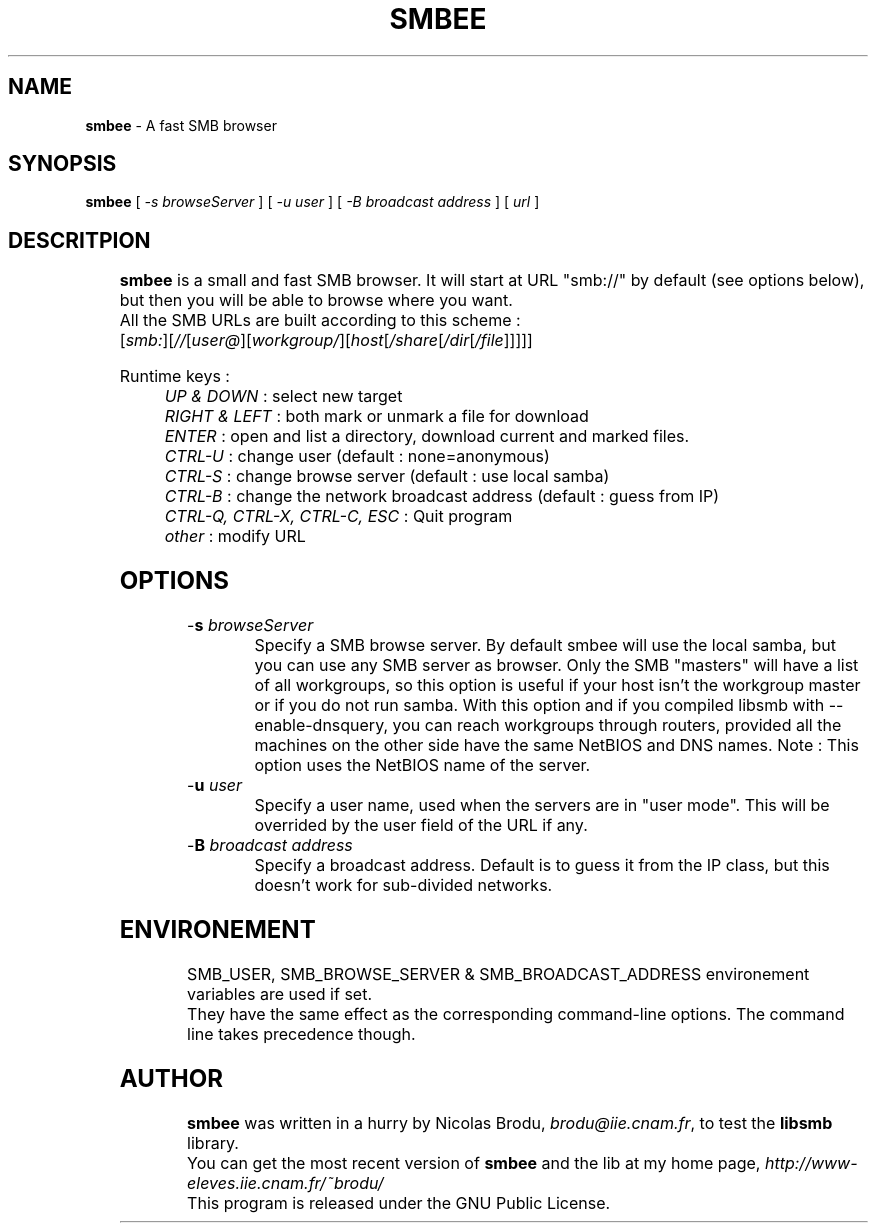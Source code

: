 .\"
.TH SMBEE 1 "June 13, 1999" "smbee, libsmb-1.0pre"
.SH NAME

\fBsmbee\fP \- A fast SMB browser

.SH SYNOPSIS

\fBsmbee\fP [ \fI\-s browseServer\fP ] [ \fI\-u user\fP ] [ \fI\-B broadcast address\fP ] [ \fIurl\fP ]

.SH DESCRITPION
	
.br
\fBsmbee\fP is a small and fast SMB browser. It will start at URL "smb://" by default (see options below), but then you will be able to browse where you want.
.br
All the SMB URLs are built according to this scheme :
.br
[\fIsmb:\fP][\fI//\fP[\fIuser@\fP][\fIworkgroup/\fP][\fIhost\fP[\fI/share\fP[\fI/dir\fP[\fI/file\fP]]]]]


Runtime keys :
.br
	\fIUP & DOWN\fP : select new target
.br
	\fIRIGHT & LEFT\fP : both mark or unmark a file for download
.br
	\fIENTER\fP : open and list a directory, download current and marked files.
.br
	\fICTRL\-U\fP : change user (default : none=anonymous)
.br
	\fICTRL\-S\fP : change browse server (default : use local samba)
.br
	\fICTRL\-B\fP : change the network broadcast address (default : guess from IP)
.br
	\fICTRL\-Q, CTRL\-X, CTRL\-C, ESC\fP : Quit program
.br
	\fIother\fP : modify URL

.SH OPTIONS

.TP
\-\fBs\fP \fIbrowseServer\fP
Specify a SMB browse server. By default smbee will use the local samba, but you can use any SMB server as browser. Only the SMB "masters" will have a list of all workgroups, so this option is useful if your host isn't the workgroup master or if you do not run samba.
With this option and if you compiled libsmb with \-\-enable\-dnsquery, you can reach workgroups through routers, provided all the machines on the other side have the same NetBIOS and DNS names.
Note : This option uses the NetBIOS name of the server.
.TP
\-\fBu\fP \fIuser\fP
Specify a user name, used when the servers are in "user mode". This will be overrided by the user field of the URL if any.
.TP
\-\fBB\fP \fIbroadcast address\fP
Specify a broadcast address. Default is to guess it from the IP class, but this doesn't work for sub-divided networks.
.sp

.SH ENVIRONEMENT

.br
SMB_USER, SMB_BROWSE_SERVER & SMB_BROADCAST_ADDRESS environement variables are used if set.
.br
They have the same effect as the corresponding command\-line options.
The command line takes precedence though.


.SH AUTHOR

.br
\fBsmbee\fP was written in a hurry by Nicolas Brodu, \fIbrodu@iie.cnam.fr\fP, to test the \fBlibsmb\fP library.
.br
You can get the most recent version of \fBsmbee\fP and the lib at my home page, \fIhttp://www\-eleves.iie.cnam.fr/~brodu/\fP
.br
This program is released under the GNU Public License.
.br
